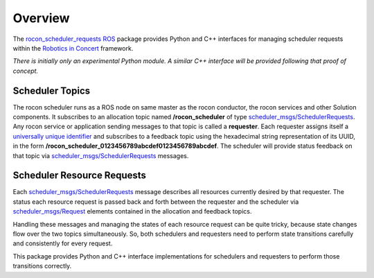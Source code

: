 Overview
========

The `rocon_scheduler_requests`_ ROS_ package provides Python and C++
interfaces for managing scheduler requests within the `Robotics in
Concert`_ framework.

*There is initially only an experimental Python module.*  
*A similar C++ interface will be provided following that proof of concept.*

Scheduler Topics
----------------

The rocon scheduler runs as a ROS node on same master as the rocon
conductor, the rocon services and other Solution components.  It
subscribes to an allocation topic named **/rocon_scheduler** of type
`scheduler_msgs/SchedulerRequests`_.  Any rocon service or application
sending messages to that topic is called a **requester**.  Each
requester assigns itself a `universally unique identifier`_ and
subscribes to a feedback topic using the hexadecimal string
representation of its UUID, in the form
**/rocon_scheduler_0123456789abcdef0123456789abcdef**. The scheduler
will provide status feedback on that topic via
`scheduler_msgs/SchedulerRequests`_ messages.

Scheduler Resource Requests
---------------------------

Each `scheduler_msgs/SchedulerRequests`_ message describes all
resources currently desired by that requester.  The status each
resource request is passed back and forth between the requester and
the scheduler via `scheduler_msgs/Request`_ elements contained in the
allocation and feedback topics.

Handling these messages and managing the states of each resource
request can be quite tricky, because state changes flow over the two
topics simultaneously.  So, both schedulers and requesters need to
perform state transitions carefully and consistently for every
request.  

This package provides Python and C++ interface implementations for
schedulers and requesters to perform those transitions correctly.

.. _`Robotics in Concert`: http://www.robotconcert.org/wiki/Main_Page
.. _`rocon_scheduler_requests`: http://wiki.ros.org/rocon_scheduler_requests
.. _ROS: http://wiki.ros.org
.. _`scheduler_msgs/Request`: https://github.com/jack-oquin/rocon_msgs/blob/hydro-devel/scheduler_msgs/msg/Request.msg
.. _`scheduler_msgs/SchedulerRequests`: https://github.com/jack-oquin/rocon_msgs/blob/hydro-devel/scheduler_msgs/msg/SchedulerRequests.msg
.. _`universally unique identifier`: http://en.wikipedia.org/wiki/Universally_unique_identifier
